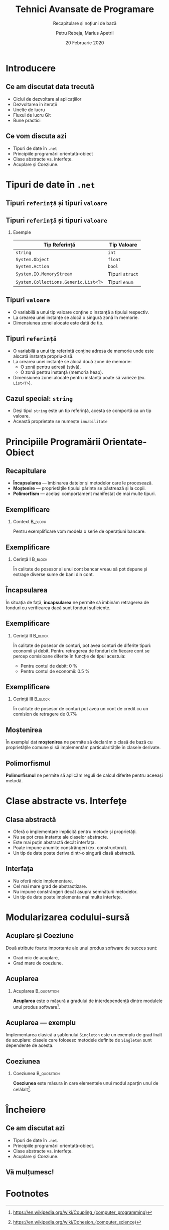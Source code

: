 #    -*- mode: org -*-
#+title: Tehnici Avansate de Programare
#+subtitle: Recapitulare și noțiuni de bază
#+author: Petru Rebeja, Marius Apetrii
#+date: 20 Februarie 2020
#+language: ro
#+options: H:2 toc:nil \n:nil @:t ::t |:t ^:t *:t TeX:t LaTeX:t
#+latex_class: beamer
#+columns: %45ITEM %10BEAMER_env(Env) %10BEAMER_act(Act) %4BEAMER_col(Col) %8BEAMER_opt(Opt)
#+beamer_theme: metropolis
#+beamer_color_theme:
#+beamer_font_theme:
#+beamer_inner_theme:
#+beamer_outer_theme:
#+beamer_header: \institute[UAIC]{Facultatea de Matematică\\Universitatea Alexandru Ioan Cuza, Iași}
* Introducere
** Ce am discutat data trecută
   \pause
   - Ciclul de dezvoltare al aplicațiilor
   - Dezvoltarea în iterații
   - Unelte de lucru
   - Fluxul de lucru Git
   - Bune practici
** Ce vom discuta azi
    - Tipuri de date în =.net=
    - Principiile programării orientată-obiect
    - Clase abstracte vs. interfețe.
    - Acuplare și Coeziune.
* Tipuri de date în =.net=
** Tipuri =referință= și tipuri =valoare=
   #+begin_src dot :exports results :file ./img/netcore-types.png
     digraph types{
	     graph[dpi=600]
	     rankdir=BT;
	     node[shape=rectangle]

	     {"Refecence\nType", "Value\nType"}->"Object"
     }
   #+end_src

   #+attr_latex: :width 0.6\textwidth
   #+RESULTS:
   [[file:./img/netcore-types.png]]
** Tipuri =referință= și tipuri =valoare=
*** Exemple
    | Tip Referință                        | Tip Valoare     |
    |--------------------------------------+-----------------|
    | =string=                             | =int=           |
    | =System.Object=                      | =float=         |
    | =System.Action=                      | =bool=          |
    | =System.IO.MemoryStream=             | Tipuri =struct= |
    | =System.Collections.Generic.List<T>= | Tipuri =enum=   |
** Tipuri =valoare=
   - O variabilă a unui tip valoare conține o instanță a tipului respectiv.
   - La crearea unei instanțe se alocă o singură zonă în memorie.
   - Dimensiunea zonei alocate este dată de tip.
** Tipuri =referință=
   - O variabilă a unui tip referință conține adresa de memorie unde este alocată instanța propriu-zisă.
   - La crearea unei instanțe se alocă două zone de memorie:
     - O zonă pentru adresă (stivă),
     - O zonă pentru instanță (memoria heap).
   - Dimensiunea zonei alocate pentru instanță poate să varieze (ex. =List<T>=).
** Cazul special: =string=
   - Deși tipul =string= este un tip referință, acesta se comportă ca un tip valoare.
   - Această proprietate se numește =imuabilitate=
* Principiile Programării Orientate-Obiect
** Recapitulare
   - *Încapsularea* --- îmbinarea datelor și metodelor care le procesează.
   - *Moștenire* --- proprietățile tipului părinte se păstrează și la copii.
   - *Polimorfism* --- același comportament manifestat de mai multe tipuri.
** Exemplificare
*** Context                                                         :B_block:
    :PROPERTIES:
    :BEAMER_env: block
    :END:
    \vskip 0.1in
    Pentru exemplificare vom modela o serie de operațiuni bancare.
** Exemplificare
*** Cerință I                                                       :B_block:
    :PROPERTIES:
    :BEAMER_env: block
    :END:
    \vskip 0.1in
    În calitate de posesor al unui cont bancar vreau să pot depune și extrage diverse sume de bani din cont.
** Încapsularea
   În situația de față, *încapsularea* ne permite să îmbinăm retragerea de fonduri cu verificarea dacă sunt fonduri suficiente.
** Exemplificare
*** Cerință II                                                      :B_block:
    :PROPERTIES:
    :BEAMER_env: block
    :END:
    \vskip 0.1in
    În calitate de posesor de conturi, pot avea conturi de diferite tipuri: economii și debit. Pentru retragerea de fonduri din fiecare cont se percep comisioane diferite în funcție de tipul acestuia:
    - Pentru contul de debit: 0 %
    - Pentru contul de economii: 0.5 %
** Exemplificare
*** Cerință III                                                     :B_block:
    :PROPERTIES:
    :BEAMER_env: block
    :END:
    \vskip 0.1in
    În calitate de posesor de conturi pot avea un cont de credit cu un comision de retragere de 0.7%
** Moștenirea
   În exemplul dat *moștenirea* ne permite să declarăm o clasă de bază cu proprietățile comune și să implementăm particularitățile în clasele derivate.
** Polimorfismul
   *Polimorfismul* ne permite să aplicăm reguli de calcul diferite pentru aceeași metodă.
* Clase abstracte vs. Interfețe
** Clasa abstractă
   - Oferă o implementare implicită pentru metode și proprietăți.
   - Nu se pot crea instanțe ale claselor abstracte.
   - Este mai puțin abstractă decât înterfața.
   - Poate impune anumite constrângeri (ex. constructorul).
   - Un tip de date poate deriva dintr-o singură clasă abstractă.
** Interfața
   - Nu oferă nicio implementare.
   - Cel mai mare grad de abstractizare.
   - Nu impune constrângeri decât asupra semnăturii metodelor.
   - Un tip de date poate implementa mai multe interfețe.
* Modularizarea codului-sursă
** Acuplare și Coeziune
   Două atribute foarte importante ale unui produs software de succes sunt:
   - Grad mic de acuplare,
   - Grad mare de coeziune.
** Acuplarea
*** Acuplarea                                                   :B_quotation:
    :PROPERTIES:
    :BEAMER_env: quotation
    :END:
    *Acuplarea* este o măsură a gradului de interdependență dintre modulele unui produs software[fn:1].
** Acuplarea --- exemplu
   Implementarea clasică a șablonului =Singleton= este un exemplu de grad înalt de acuplare: clasele care folosesc metodele definite de =Singleton= sunt dependente de acesta.
** Coeziunea
*** Coeziunea                                                   :B_quotation:
    :PROPERTIES:
    :BEAMER_env: quotation
    :END:
    *Coeziunea* este măsura în care elementele unui modul aparțin unul de celălalt[fn:2].
* Încheiere
** Ce am discutat azi
   - Tipuri de date în =.net=.
   - Principiile programării orientată-obiect.
   - Clase abstracte vs. interfețe.
   - Acuplare și Coeziune.
** Vă mulțumesc!

* Footnotes

[fn:2]https://en.wikipedia.org/wiki/Cohesion_(computer_science)

[fn:1]https://en.wikipedia.org/wiki/Coupling_(computer_programming)
